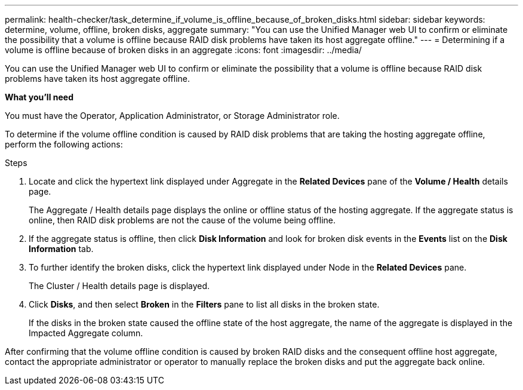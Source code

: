 ---
permalink: health-checker/task_determine_if_volume_is_offline_because_of_broken_disks.html
sidebar: sidebar
keywords: determine, volume, offline, broken disks, aggregate
summary: "You can use the Unified Manager web UI to confirm or eliminate the possibility that a volume is offline because RAID disk problems have taken its host aggregate offline."
---
= Determining if a volume is offline because of broken disks in an aggregate
:icons: font
:imagesdir: ../media/

[.lead]
You can use the Unified Manager web UI to confirm or eliminate the possibility that a volume is offline because RAID disk problems have taken its host aggregate offline.

*What you'll need*

You must have the Operator, Application Administrator, or Storage Administrator role.

To determine if the volume offline condition is caused by RAID disk problems that are taking the hosting aggregate offline, perform the following actions:

.Steps
. Locate and click the hypertext link displayed under Aggregate in the *Related Devices* pane of the *Volume / Health* details page.
+
The Aggregate / Health details page displays the online or offline status of the hosting aggregate. If the aggregate status is online, then RAID disk problems are not the cause of the volume being offline.

. If the aggregate status is offline, then click *Disk Information* and look for broken disk events in the *Events* list on the *Disk Information* tab.
. To further identify the broken disks, click the hypertext link displayed under Node in the *Related Devices* pane.
+
The Cluster / Health details page is displayed.

. Click *Disks*, and then select *Broken* in the *Filters* pane to list all disks in the broken state.
+
If the disks in the broken state caused the offline state of the host aggregate, the name of the aggregate is displayed in the Impacted Aggregate column.

After confirming that the volume offline condition is caused by broken RAID disks and the consequent offline host aggregate, contact the appropriate administrator or operator to manually replace the broken disks and put the aggregate back online.
